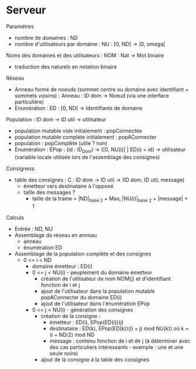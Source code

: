 * Serveur

Paramètres
- nombre de domaines : ND
- nombre d'utilisateurs par domaine : NU : [0, ND[ -> ]0, omega[

Noms des domaines et des utilisateurs : NOM : Nat -> Mot binaire
- traduction des naturels en notation binaire

Réseau
- Anneau formé de noeuds (sommet centre ou domaine avec identifiant +
  sommets voisins) : Anneau : ID dom -> Noeud (via une interface
  particulière)
- Enumération : ED : [0, ND[ -> Identifiants de domaine

Population : ID dom -> ID util -> utilisateur
- population mutable vide initialement : popConnectée
- population mutable complète initialement : popAConnecter
- population : popComplète (utile ? non)
- Enumération : EPop : (id : ID_Dom) -> ([0, NU(i)[ | ED(i) = id) ->
  utilisateur  (variable locale utilisée lors de l'assemblage des consignes)

Consigness
- table des consignes : C : ID dom -> ID util -> (ID dom, ID util, message)
  - émetteur vers destinataire à l'opposé
  - taille des messages ?
    - taille de la trame = |ND|_{base 2} + Max_i |NU(i)|_{base 2} + |message| + 1

Calculs
- Entrée : ND, NU
- Assemblage du réseau en anneau
  - anneau
  - énumération ED
- Assemblage de la population complète et des consignes
  - 0 <= i < ND
    - domaine émetteur : ED(i)
    - 0 <= j < NU(i) - peuplement du domaine émetteur
      - création de l'utilisateur de nom NOM(j) et d'identifiant
          fonction de i et j
      - ajout de l'utilisateur dans la population mutable
          popAConnecter du domaine ED(i)
      - ajout de l'utilisateur dans l'énumération EPop
    - 0 <= j < NU(i) - génération des consignes
      - création de la consigne :
        - émetteur : ED(i), EPop(ED(i))(j)
        - destinataire : ED(k), EPop(ED(k))((i + j) mod NU(k))
          où k = (i + ND/2) mod ND
        - message : contenu fonction de i et de j (à déterminer avec des
          cas particuliers intéressants - exemple : une et une seule noire)
      - ajout de la consigne à la table des consignes
